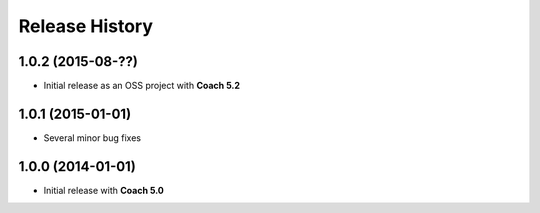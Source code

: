 ===============
Release History
===============

1.0.2 (2015-08-??)
==================

* Initial release as an OSS project with **Coach 5.2**

1.0.1 (2015-01-01)
==================

* Several minor bug fixes

1.0.0 (2014-01-01)
==================

* Initial release with **Coach 5.0**
